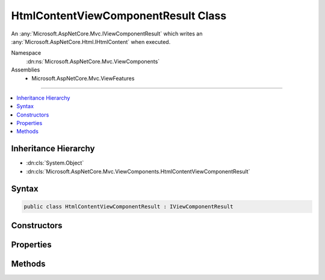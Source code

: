 

HtmlContentViewComponentResult Class
====================================






An :any:`Microsoft.AspNetCore.Mvc.IViewComponentResult` which writes an :any:`Microsoft.AspNetCore.Html.IHtmlContent` when executed.


Namespace
    :dn:ns:`Microsoft.AspNetCore.Mvc.ViewComponents`
Assemblies
    * Microsoft.AspNetCore.Mvc.ViewFeatures

----

.. contents::
   :local:



Inheritance Hierarchy
---------------------


* :dn:cls:`System.Object`
* :dn:cls:`Microsoft.AspNetCore.Mvc.ViewComponents.HtmlContentViewComponentResult`








Syntax
------

.. code-block:: csharp

    public class HtmlContentViewComponentResult : IViewComponentResult








.. dn:class:: Microsoft.AspNetCore.Mvc.ViewComponents.HtmlContentViewComponentResult
    :hidden:

.. dn:class:: Microsoft.AspNetCore.Mvc.ViewComponents.HtmlContentViewComponentResult

Constructors
------------

.. dn:class:: Microsoft.AspNetCore.Mvc.ViewComponents.HtmlContentViewComponentResult
    :noindex:
    :hidden:

    
    .. dn:constructor:: Microsoft.AspNetCore.Mvc.ViewComponents.HtmlContentViewComponentResult.HtmlContentViewComponentResult(Microsoft.AspNetCore.Html.IHtmlContent)
    
        
    
        
        Initializes a new :any:`Microsoft.AspNetCore.Mvc.ViewComponents.HtmlContentViewComponentResult`\.
    
        
    
        
        :type encodedContent: Microsoft.AspNetCore.Html.IHtmlContent
    
        
        .. code-block:: csharp
    
            public HtmlContentViewComponentResult(IHtmlContent encodedContent)
    

Properties
----------

.. dn:class:: Microsoft.AspNetCore.Mvc.ViewComponents.HtmlContentViewComponentResult
    :noindex:
    :hidden:

    
    .. dn:property:: Microsoft.AspNetCore.Mvc.ViewComponents.HtmlContentViewComponentResult.EncodedContent
    
        
    
        
        Gets the encoded content.
    
        
        :rtype: Microsoft.AspNetCore.Html.IHtmlContent
    
        
        .. code-block:: csharp
    
            public IHtmlContent EncodedContent { get; }
    

Methods
-------

.. dn:class:: Microsoft.AspNetCore.Mvc.ViewComponents.HtmlContentViewComponentResult
    :noindex:
    :hidden:

    
    .. dn:method:: Microsoft.AspNetCore.Mvc.ViewComponents.HtmlContentViewComponentResult.Execute(Microsoft.AspNetCore.Mvc.ViewComponents.ViewComponentContext)
    
        
    
        
        Writes the :dn:prop:`Microsoft.AspNetCore.Mvc.ViewComponents.HtmlContentViewComponentResult.EncodedContent`\.
    
        
    
        
        :param context: The :any:`Microsoft.AspNetCore.Mvc.ViewComponents.ViewComponentContext`\.
        
        :type context: Microsoft.AspNetCore.Mvc.ViewComponents.ViewComponentContext
    
        
        .. code-block:: csharp
    
            public void Execute(ViewComponentContext context)
    
    .. dn:method:: Microsoft.AspNetCore.Mvc.ViewComponents.HtmlContentViewComponentResult.ExecuteAsync(Microsoft.AspNetCore.Mvc.ViewComponents.ViewComponentContext)
    
        
    
        
        Writes the :dn:prop:`Microsoft.AspNetCore.Mvc.ViewComponents.HtmlContentViewComponentResult.EncodedContent`\.
    
        
    
        
        :param context: The :any:`Microsoft.AspNetCore.Mvc.ViewComponents.ViewComponentContext`\.
        
        :type context: Microsoft.AspNetCore.Mvc.ViewComponents.ViewComponentContext
        :rtype: System.Threading.Tasks.Task
        :return: A completed :any:`System.Threading.Tasks.Task`\.
    
        
        .. code-block:: csharp
    
            public Task ExecuteAsync(ViewComponentContext context)
    

